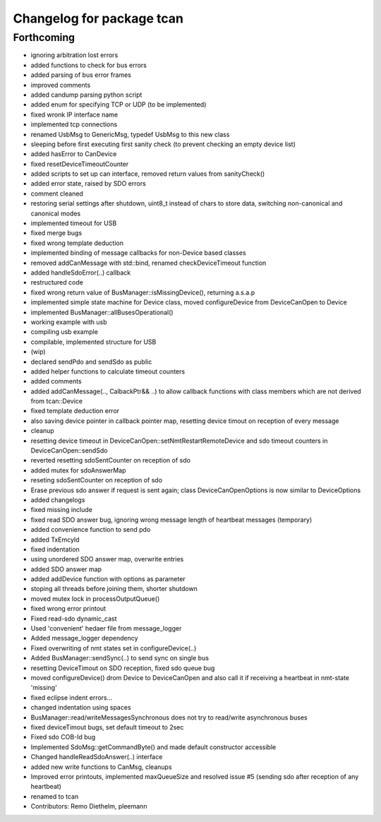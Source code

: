 ^^^^^^^^^^^^^^^^^^^^^^^^^^
Changelog for package tcan
^^^^^^^^^^^^^^^^^^^^^^^^^^

Forthcoming
-----------
* ignoring arbitration lost errors
* added functions to check for bus errors
* added parsing of bus error frames
* improved comments
* added candump parsing python script
* added enum for specifying TCP or UDP (to be implemented)
* fixed wronk IP interface name
* implemented tcp connections
* renamed UsbMsg to GenericMsg, typedef UsbMsg to this new class
* sleeping before first executing first sanity check (to prevent checking an empty device list)
* added hasError to CanDevice
* fixed resetDeviceTimeoutCounter
* added scripts to set up can interface, removed return values from sanityCheck()
* added error state, raised by SDO errors
* comment cleaned
* restoring serial settings after shutdown, uint8_t instead of chars to store data, switching non-canonical and canonical modes
* implemented timeout for USB
* fixed merge bugs
* fixed wrong template deduction
* implemented binding of message callbacks for non-Device based classes
* removed addCanMessage with std::bind, renamed checkDeviceTimeout function
* added handleSdoError(..) callback
* restructured code
* fixed wrong return value of BusManager::isMissingDevice(), returning a.s.a.p
* implemented simple state machine for Device class, moved configureDevice from DeviceCanOpen to Device
* implemented BusManager::allBusesOperational()
* working example with usb
* compiling usb example
* compilable, implemented structure for USB
* (wip)
* declared sendPdo and sendSdo as public
* added helper functions to calculate timeout counters
* added comments
* added addCanMessage(.., CalbackPtr&& ..) to allow callback functions with class members which are not derived from tcan::Device
* fixed template deduction error
* also saving device pointer in callback pointer map, resetting device timout on reception of every message
* cleanup
* resetting device timeout in DeviceCanOpen::setNmtRestartRemoteDevice and sdo timeout counters in DeviceCanOpen::sendSdo
* reverted resetting sdoSentCounter on reception of sdo
* added mutex for sdoAnswerMap
* reseting sdoSentCounter on reception of sdo
* Erase previous sdo answer if request is sent again; class DeviceCanOpenOptions is now similar to DeviceOptions
* added changelogs
* fixed missing include
* fixed read SDO answer bug, ignoring wrong message length of heartbeat messages (temporary)
* added convenience function to send pdo
* added TxEmcyId
* fixed indentation
* using unordered SDO answer map, overwrite entries
* added SDO answer map
* added addDevice function with options as parameter
* stoping all threads before joining them, shorter shutdown
* moved mutex lock in processOutputQueue()
* fixed wrong error printout
* Fixed read-sdo dynamic_cast
* Used 'convenient' hedaer file from  message_logger
* Added message_logger dependency
* Fixed overwriting of nmt states set in configureDevice(..)
* Added BusManager::sendSync(..) to send sync on single bus
* resetting DeviceTimout on SDO reception, fixed sdo queue bug
* moved configureDevice() drom Device to DeviceCanOpen and also call it if receiving a heartbeat in nmt-state 'missing'
* fixed eclipse indent errors...
* changed indentation using spaces
* BusManager::read/writeMessagesSynchronous does not try to read/write asynchronous buses
* fixed deviceTimout bugs, set default timeout to 2sec
* Fixed sdo COB-Id bug
* Implemented SdoMsg::getCommandByte() and made default constructor accessible
* Changed handleReadSdoAnswer(..) interface
* added new write functions to CanMsg, cleanups
* Improved error printouts, implemented maxQueueSize and resolved issue #5 (sending sdo after reception of any heartbeat)
* renamed to tcan
* Contributors: Remo Diethelm, pleemann
